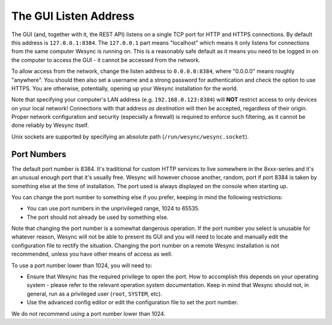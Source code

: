 .. _gui-listen:

The GUI Listen Address
======================

The GUI (and, together with it, the REST API) listens on a single TCP port
for HTTP and HTTPS connections. By default this address is ``127.0.0.1:8384``.
The ``127.0.0.1`` part means "localhost" which means it only listens for
connections from the same computer Wesync is running on. This is a
reasonably safe default as it means you need to be logged in on the computer
to access the GUI - it cannot be accessed from the network.

To allow access from the network, change the listen address to
``0.0.0.0:8384``, where "0.0.0.0" means roughly "anywhere". You should then
also set a username and a strong password for authentication and check the
option to use HTTPS. You are otherwise, potentially, opening up your
Wesync installation for the world.

Note that specifying your computer's LAN address (e.g. ``192.168.0.123:8384``)
will **NOT** restrict access to only devices on your local network!  Connections
with that address *as destination* will then be accepted, regardless of their
origin.  Proper network configuration and security (especially a firewall) is
required to enforce such filtering, as it cannot be done reliably by Wesync
itself.

Unix sockets are supported by specifying an absolute path
(``/run/wesync/wesync.socket``).

Port Numbers
------------

The default port number is 8384. It's traditional for custom HTTP services
to live somewhere in the 8xxx-series and it's an unusual enough port that
it's usually free. Wesync will however choose another, random, port if
port 8384 is taken by something else at the time of installation. The port
used is always displayed on the console when starting up.

You can change the port number to something else if you prefer, keeping in
mind the following restrictions:

- You can use port numbers in the unprivileged range, 1024 to 65535.

- The port should not already be used by something else.

Note that changing the port number is a somewhat dangerous operation. If the
port number you select is unusable for whatever reason, Wesync will not
be able to present its GUI and you will need to locate and manually edit the
configuration file to rectify the situation. Changing the port number on a
remote Wesync installation is not recommended, unless you have other
means of access as well.

To use a port number lower than 1024, you will need to:

- Ensure that Wesync has the required privilege to open the port. How to
  accomplish this depends on your operating system - please refer to the
  relevant operation system documentation. Keep in mind that Wesync should
  not, in general, run as a privileged user (``root``, ``SYSTEM``, etc).

- Use the advanced config editor or edit the configuration file to set the
  port number.

We do not recommend using a port number lower than 1024.
